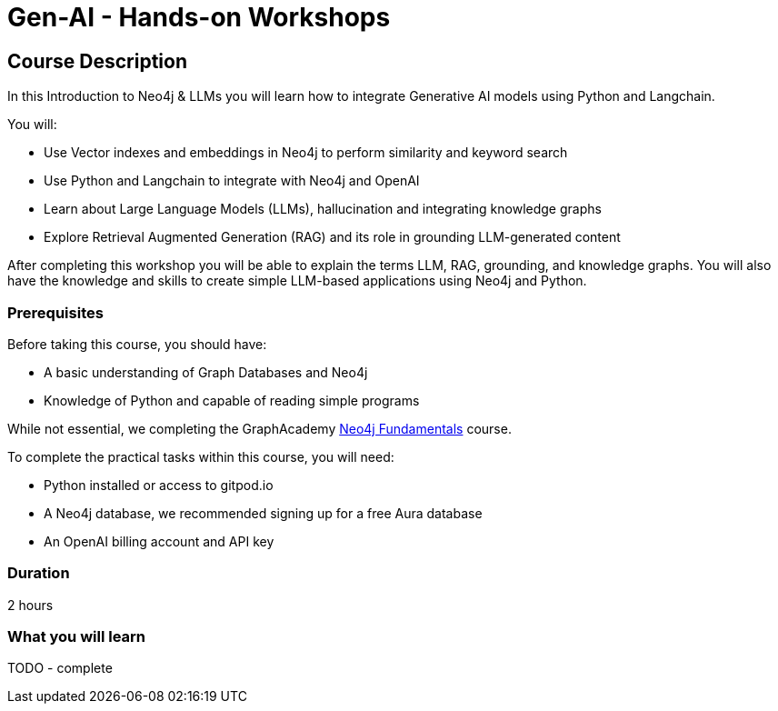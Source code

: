 = Gen-AI - Hands-on Workshops
:categories: beginners:5
:status: unlisted
:duration: 2 hours
:caption: GenAI Beyond Chat with RAG, Knowledge Graphs and Python
:usecase: blank-sandbox
:video: https://www.youtube.com/embed/vVCHJFa01gA
:key-points: ${11:A comma, separated, list of learnings

== Course Description

In this Introduction to Neo4j & LLMs you will learn how to integrate Generative AI models using Python and Langchain. 

You will: 

* Use Vector indexes and embeddings in Neo4j to perform similarity and keyword search
* Use Python and Langchain to integrate with Neo4j and OpenAI
* Learn about Large Language Models (LLMs), hallucination and integrating knowledge graphs
* Explore Retrieval Augmented Generation (RAG) and its role in grounding LLM-generated content

After completing this workshop you will be able to explain the terms LLM, RAG, grounding, and knowledge graphs. You will also have the knowledge and skills to create simple LLM-based applications using Neo4j and Python.


=== Prerequisites

Before taking this course, you should have:

* A basic understanding of Graph Databases and Neo4j
* Knowledge of Python and capable of reading simple programs

While not essential, we completing the GraphAcademy link:/courses/neo4j-fundamentals/[Neo4j Fundamentals^] course.

To complete the practical tasks within this course, you will need: 

* Python installed or access to gitpod.io
* A Neo4j database, we recommended signing up for a free Aura database
* An OpenAI billing account and API key


=== Duration

{duration}


=== What you will learn

TODO - complete